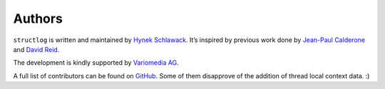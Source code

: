 Authors
-------

``structlog`` is written and maintained by `Hynek Schlawack <https://hynek.me/>`_.
It’s inspired by previous work done by `Jean-Paul Calderone <http://as.ynchrono.us/>`_ and `David Reid <https://dreid.org/>`_.

The development is kindly supported by `Variomedia AG <https://www.variomedia.de/>`_.

A full list of contributors can be found on `GitHub <https://github.com/hynek/structlog/graphs/contributors>`_.
Some of them disapprove of the addition of thread local context data. :)
